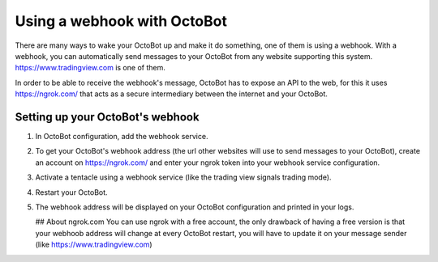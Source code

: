 
Using a webhook with OctoBot
============================

There are many ways to wake your OctoBot up and make it do something, one of them is using a webhook. With a webhook, you can automatically send messages to your OctoBot from any website supporting this system. https://www.tradingview.com is one of them.

In order to be able to receive the webhook's message, OctoBot has to expose an API to the web, for this it uses https://ngrok.com/ that acts as a secure intermediary between the internet and your OctoBot.

Setting up your OctoBot's webhook
---------------------------------


#. In OctoBot configuration, add the webhook service.
#. To get your OctoBot's webhook address (the url other websites will use to send messages to your OctoBot), create an account on https://ngrok.com/ and enter your ngrok token into your webhook service configuration.
#. Activate a tentacle using a webhook service (like the trading view signals trading mode).
#. Restart your OctoBot.
#. The webhook address will be displayed on your OctoBot configuration and printed in your logs.

   .. image:: https://raw.githubusercontent.com/Drakkar-Software/OctoBot/assets/wiki_resources/webhook_config.jpg
      :target: https://raw.githubusercontent.com/Drakkar-Software/OctoBot/assets/wiki_resources/webhook_config.jpg
      :alt: webhook and tradingview config


   .. image:: https://raw.githubusercontent.com/Drakkar-Software/OctoBot/assets/wiki_resources/webhook_log.jpg
      :target: https://raw.githubusercontent.com/Drakkar-Software/OctoBot/assets/wiki_resources/webhook_log.jpg
      :alt: webhook log

   ## About ngrok.com
   You can use ngrok with a free account, the only drawback of having a free version is that your webhoob address will change at every OctoBot restart, you will have to update it on your message sender (like https://www.tradingview.com)
